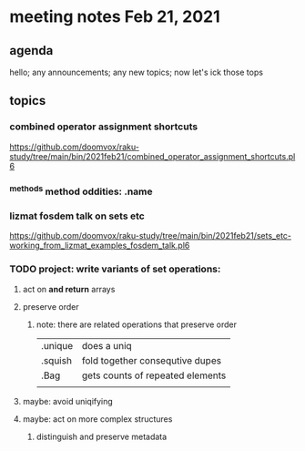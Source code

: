 * meeting notes Feb 21, 2021
** agenda
hello; any announcements; any new topics; now let's ick those tops
** topics
*** combined operator assignment shortcuts
https://github.com/doomvox/raku-study/tree/main/bin/2021feb21/combined_operator_assignment_shortcuts.pl6
*** ^methods method oddities: .name
*** lizmat fosdem talk on sets etc
https://github.com/doomvox/raku-study/tree/main/bin/2021feb21/sets_etc-working_from_lizmat_examples_fosdem_talk.pl6
*** TODO project: write variants of set operations:
**** act on *and return* arrays
**** preserve order
***** note: there are related operations that preserve order
|         |                                  |
|---------+----------------------------------|
| .unique | does a uniq                      |
| .squish | fold together consequtive dupes  |
| .Bag    | gets counts of repeated elements |
|         |                                  |
**** maybe: avoid uniqifying
**** maybe: act on more complex structures
***** distinguish and preserve metadata
